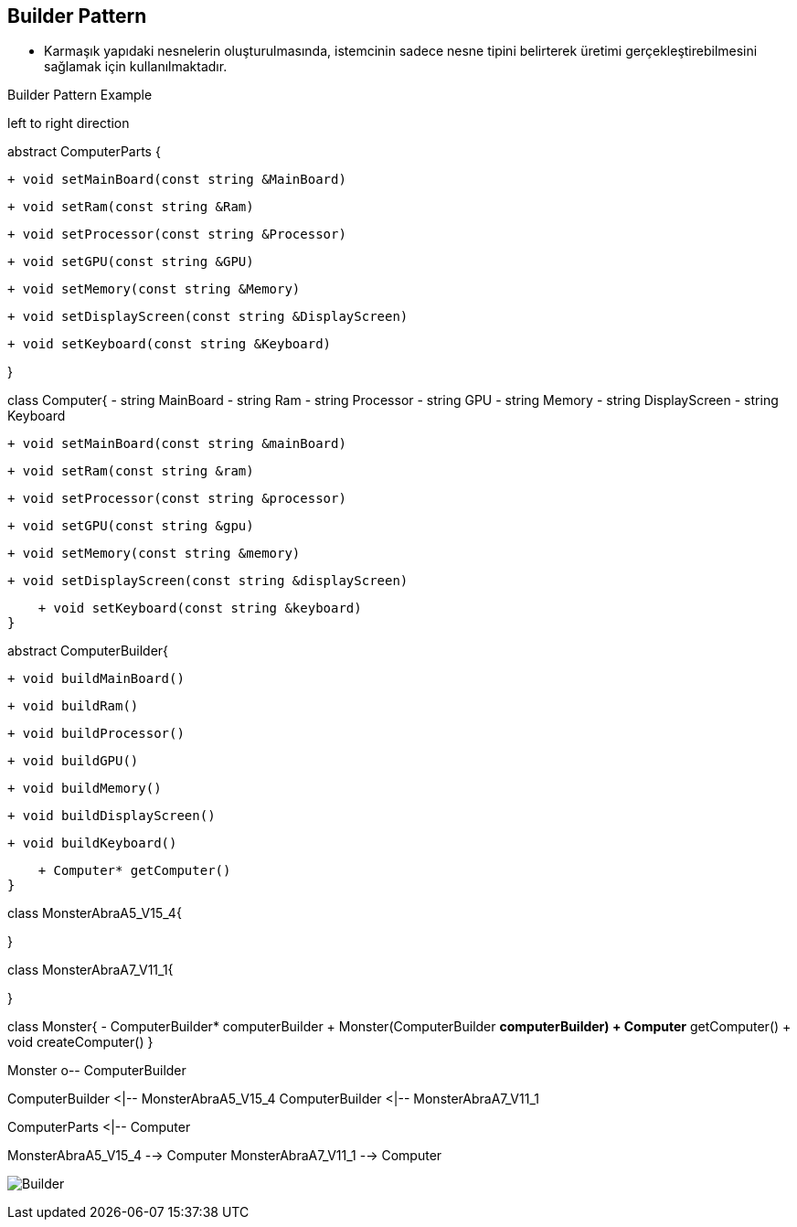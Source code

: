 == Builder Pattern

* Karmaşık yapıdaki nesnelerin oluşturulmasında, istemcinin sadece nesne tipini belirterek üretimi gerçekleştirebilmesini sağlamak için kullanılmaktadır.


.Builder Pattern Example
[uml,file="builder_design.png"]
--

left to right direction

abstract ComputerParts {

    + void setMainBoard(const string &MainBoard)

    + void setRam(const string &Ram)

    + void setProcessor(const string &Processor)

    + void setGPU(const string &GPU)

    + void setMemory(const string &Memory)

    + void setDisplayScreen(const string &DisplayScreen)

    + void setKeyboard(const string &Keyboard)
   
}

class Computer{
    - string MainBoard
    - string Ram
    - string Processor
    - string GPU
    - string Memory
    - string DisplayScreen
    - string Keyboard

    
    + void setMainBoard(const string &mainBoard)

    + void setRam(const string &ram)

    + void setProcessor(const string &processor)

    + void setGPU(const string &gpu)

    + void setMemory(const string &memory)

    + void setDisplayScreen(const string &displayScreen)

    + void setKeyboard(const string &keyboard) 
}

abstract ComputerBuilder{

    + void buildMainBoard()

    + void buildRam()

    + void buildProcessor()

    + void buildGPU()

    + void buildMemory()

    + void buildDisplayScreen()

    + void buildKeyboard()

    + Computer* getComputer()
}

class MonsterAbraA5_V15_4{
    
}

class MonsterAbraA7_V11_1{

}


class Monster{
    - ComputerBuilder* computerBuilder
    + Monster(ComputerBuilder *computerBuilder)
    + Computer* getComputer()
    + void createComputer()
}

Monster o-- ComputerBuilder

ComputerBuilder <|-- MonsterAbraA5_V15_4
ComputerBuilder <|-- MonsterAbraA7_V11_1

ComputerParts <|-- Computer


MonsterAbraA5_V15_4 --> Computer
MonsterAbraA7_V11_1 --> Computer

--

image:builder_design.png[Builder,role="right"]
